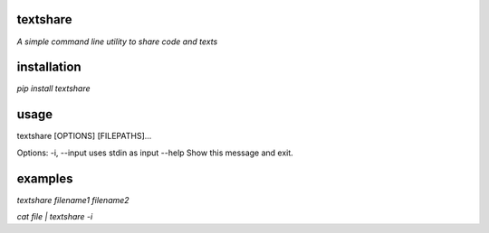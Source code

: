 textshare
---------
*A simple command line utility to share code and texts*

installation
------------
`pip install textshare`

usage
-----
textshare [OPTIONS] [FILEPATHS]...

Options:
-i, --input  uses stdin as input
--help       Show this message and exit.

examples
--------
`textshare filename1 filename2`

`cat file | textshare -i`
